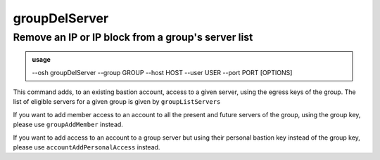 ===============
groupDelServer
===============

Remove an IP or IP block from a group's server list
===================================================


.. admonition:: usage
   :class: cmdusage

   --osh groupDelServer --group GROUP --host HOST --user USER --port PORT [OPTIONS]

.. program:: groupDelServer


.. option:: --group GROUP

   Specify which group this machine should be removed from

.. option:: --host HOST|IP|NET/CIDR

   Host(s) to remove access from, either a HOST which will be resolved to an IP immediately,

                             or an IP, or a whole network using the NET/CIDR notation
  --user USER|PATTERN|*    Specify which remote user was allowed to connect as.
                             Globbing characters '*' and '?' are supported, so you can specify a pattern
                             that will be matched against the actual remote user name.
                             If any user was allowed, use '--user *' (you might need to escape '*' from your shell)
  --port PORT|*            Remote port that was allowed to connect to
                             If any port was allowed, use '--port *' (you might need to escape '*' from your shell)
.. option:: --protocol PROTO

   Specify that a special protocol allowance should be removed from this HOST:PORT tuple, note that you

                              must not specify --user in that case.
                              PROTO must be one of:
                              scpup    allow SCP upload, you--bastion-->server
                              scpdown  allow SCP download, you<--bastion--server
                              sftp     allow usage of the SFTP subsystem, through the bastion
                              rsync    allow usage of rsync, through the bastion

This command adds, to an existing bastion account, access to a given server, using the
egress keys of the group. The list of eligible servers for a given group is given by ``groupListServers``

If you want to add member access to an account to all the present and future servers
of the group, using the group key, please use ``groupAddMember`` instead.

If you want to add access to an account to a group server but using their personal bastion
key instead of the group key, please use ``accountAddPersonalAccess`` instead.
